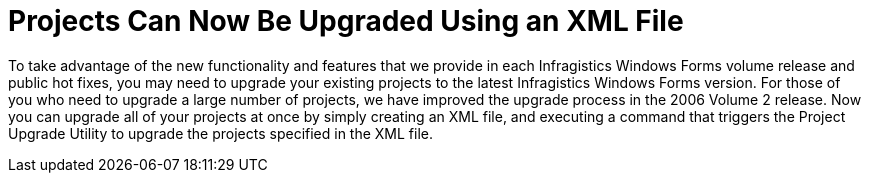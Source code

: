 ﻿////

|metadata|
{
    "name": "win-projects-can-now-be-upgraded-using-an-xml-file-whats-new-2006-2",
    "controlName": [],
    "tags": [],
    "guid": "{7120321B-FB8B-48D8-B3CE-2E676C4E4603}",  
    "buildFlags": [],
    "createdOn": "0001-01-01T00:00:00Z"
}
|metadata|
////

= Projects Can Now Be Upgraded Using an XML File

To take advantage of the new functionality and features that we provide in each Infragistics Windows Forms volume release and public hot fixes, you may need to upgrade your existing projects to the latest Infragistics Windows Forms version. For those of you who need to upgrade a large number of projects, we have improved the upgrade process in the 2006 Volume 2 release. Now you can upgrade all of your projects at once by simply creating an XML file, and executing a command that triggers the Project Upgrade Utility to upgrade the projects specified in the XML file.